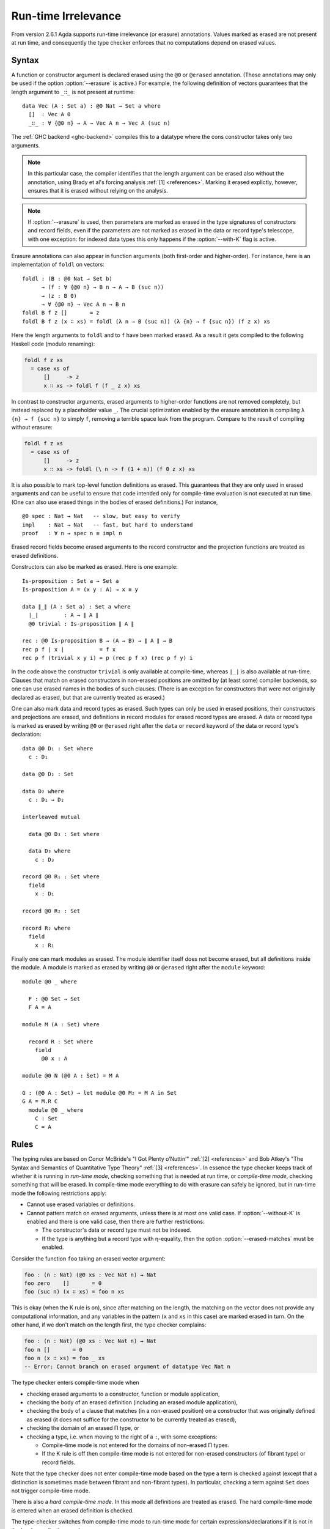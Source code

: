 ..
  ::

  {-# OPTIONS --cubical --erasure #-}

  module language.runtime-irrelevance where

  open import Agda.Primitive
  open import Agda.Builtin.Cubical.Path
  open import Agda.Builtin.Nat
  open import Agda.Builtin.List

  private
    variable
      a b : Level
      A B : Set a

.. _runtime-irrelevance:

********************
Run-time Irrelevance
********************

From version 2.6.1 Agda supports run-time irrelevance (or erasure) annotations. Values marked as
erased are not present at run time, and consequently the type checker enforces that no computations
depend on erased values.

Syntax
======

A function or constructor argument is declared erased using the ``@0`` or ``@erased`` annotation.
(These annotations may only be used if the option :option:`--erasure` is active.)
For example, the following definition of vectors guarantees that the length argument to ``_∷_`` is not
present at runtime::

  data Vec (A : Set a) : @0 Nat → Set a where
    []  : Vec A 0
    _∷_ : ∀ {@0 n} → A → Vec A n → Vec A (suc n)

The :ref:`GHC backend <ghc-backend>` compiles this to a datatype where the cons constructor takes only two
arguments.

.. note::
  In this particular case, the compiler identifies that the length argument can be erased also without the
  annotation, using Brady et al's forcing analysis :ref:`[1] <references>`. Marking it erased explictly, however,
  ensures that it is erased without relying on the analysis.

.. note::
  If :option:`--erasure` is used, then parameters are marked as erased
  in the type signatures of constructors and record fields, even if
  the parameters are not marked as erased in the data or record type's
  telescope, with one exception: for indexed data types this only
  happens if the :option:`--with-K` flag is active.

Erasure annotations can also appear in function arguments (both first-order and higher-order). For instance, here is
an implementation of ``foldl`` on vectors::

  foldl : (B : @0 Nat → Set b)
        → (f : ∀ {@0 n} → B n → A → B (suc n))
        → (z : B 0)
        → ∀ {@0 n} → Vec A n → B n
  foldl B f z []       = z
  foldl B f z (x ∷ xs) = foldl (λ n → B (suc n)) (λ {n} → f {suc n}) (f z x) xs

Here the length arguments to ``foldl`` and to ``f`` have been marked erased. As a result it gets compiled to the following
Haskell code (modulo renaming):

.. code-block:: text

  foldl f z xs
    = case xs of
        []     -> z
        x ∷ xs -> foldl f (f _ z x) xs

In contrast to constructor arguments, erased arguments to higher-order functions are not removed completely, but
instead replaced by a placeholder value ``_``. The crucial optimization enabled by the erasure annotation is compiling
``λ {n} → f {suc n}`` to simply ``f``, removing a terrible space leak from the program. Compare to the result of
compiling without erasure:

.. code-block:: text

  foldl f z xs
    = case xs of
        []     -> z
        x ∷ xs -> foldl (\ n -> f (1 + n)) (f 0 z x) xs

It is also possible to mark top-level function definitions as erased. This
guarantees that they are only used in erased arguments and can be
useful to ensure that code intended only for compile-time evaluation
is not executed at run time. (One can also use erased things in the
bodies of erased definitions.) For instance,

::

  @0 spec : Nat → Nat   -- slow, but easy to verify
  impl    : Nat → Nat   -- fast, but hard to understand
  proof   : ∀ n → spec n ≡ impl n

..
  ::
  spec n = n
  impl n = n
  proof n = λ _ → n

Erased record fields become erased arguments to the record constructor and the projection functions
are treated as erased definitions.

Constructors can also be marked as erased. Here is one example:

::

  Is-proposition : Set a → Set a
  Is-proposition A = (x y : A) → x ≡ y

  data ∥_∥ (A : Set a) : Set a where
    ∣_∣        : A → ∥ A ∥
    @0 trivial : Is-proposition ∥ A ∥

  rec : @0 Is-proposition B → (A → B) → ∥ A ∥ → B
  rec p f ∣ x ∣           = f x
  rec p f (trivial x y i) = p (rec p f x) (rec p f y) i

In the code above the constructor ``trivial`` is only available at
compile-time, whereas ``∣_∣`` is also available at run-time. Clauses
that match on erased constructors in non-erased positions are omitted
by (at least some) compiler backends, so one can use erased names in
the bodies of such clauses. (There is an exception for constructors
that were not originally declared as erased, but that are currently
treated as erased.)

One can also mark data and record types as erased. Such types can only
be used in erased positions, their constructors and projections are
erased, and definitions in record modules for erased record types are
erased. A data or record type is marked as erased by writing ``@0`` or
``@erased`` right after the ``data`` or ``record`` keyword of the data
or record type's declaration:

::

  data @0 D₁ : Set where
    c : D₁

  data @0 D₂ : Set

  data D₂ where
    c : D₁ → D₂

  interleaved mutual

    data @0 D₃ : Set where

    data D₃ where
      c : D₃

  record @0 R₁ : Set where
    field
      x : D₁

  record @0 R₂ : Set

  record R₂ where
    field
      x : R₁

Finally one can mark modules as erased. The module identifier itself
does not become erased, but all definitions inside the module. A
module is marked as erased by writing ``@0`` or ``@erased`` right
after the ``module`` keyword:

::

  module @0 _ where

    F : @0 Set → Set
    F A = A

  module M (A : Set) where

    record R : Set where
      field
        @0 x : A

  module @0 N (@0 A : Set) = M A

  G : (@0 A : Set) → let module @0 M₂ = M A in Set
  G A = M.R C
    module @0 _ where
      C : Set
      C = A

.. _run-time-irrelevance-rules:

Rules
=====

The typing rules are based on Conor McBride's "I Got Plenty o’Nuttin’" :ref:`[2] <references>` and
Bob Atkey's "The Syntax and Semantics of Quantitative Type Theory" :ref:`[3] <references>`. In
essence the type checker keeps track of whether it is running in *run-time mode*, checking something
that is needed at run time, or *compile-time mode*, checking something that will be erased. In
compile-time mode everything to do with erasure can safely be ignored, but in run-time mode the
following restrictions apply:

- Cannot use erased variables or definitions.
- Cannot pattern match on erased arguments, unless there is at most
  one valid case. If :option:`--without-K` is enabled and there is one
  valid case, then there are further restrictions:

  - The constructor's data or record type must not be indexed.
  - If the type is anything but a record type with η-equality, then
    the option :option:`--erased-matches` must be enabled.

Consider the function ``foo`` taking an erased vector argument:

.. code-block:: agda

  foo : (n : Nat) (@0 xs : Vec Nat n) → Nat
  foo zero    []       = 0
  foo (suc n) (x ∷ xs) = foo n xs

This is okay (when the K rule is on), since after matching on the
length, the matching on the vector does not provide any computational
information, and any variables in the pattern (``x`` and ``xs`` in
this case) are marked erased in turn. On the other hand, if we don't
match on the length first, the type checker complains:

.. code-block:: agda

  foo : (n : Nat) (@0 xs : Vec Nat n) → Nat
  foo n []       = 0
  foo n (x ∷ xs) = foo _ xs
  -- Error: Cannot branch on erased argument of datatype Vec Nat n

The type checker enters compile-time mode when

- checking erased arguments to a constructor, function or module
  application,
- checking the body of an erased definition (including an erased
  module application),
- checking the body of a clause that matches (in a non-erased
  position) on a constructor that was originally defined as erased (it
  does not suffice for the constructor to be currently treated as
  erased),
- checking the domain of an erased Π type, or
- checking a type, i.e. when moving to the right of a ``:``, with some
  exceptions:

  - Compile-time mode is not entered for the domains of non-erased Π
    types.
  - If the K rule is off then compile-time mode is not entered for
    non-erased constructors (of fibrant type) or record fields.

Note that the type checker does not enter compile-time mode based on
the type a term is checked against (except that a distinction is
sometimes made between fibrant and non-fibrant types). In particular,
checking a term against ``Set`` does not trigger compile-time mode.

There is also a *hard compile-time mode*. In this mode all definitions
are treated as erased. The hard compile-time mode is entered when an
erased definition is checked.

The type-checker switches from compile-time mode to run-time mode for
certain expressions/declarations if it is not in the hard compile-time
mode:

- Absurd lambdas.
- Non-erased pattern-matching lambdas.
- Non-erased module definitions ("``module M … = …``") or applications
  ("``M …``").
- Applications of ``♯`` (see :ref:`old-coinduction`).

The reflection API provides a primitive function
`workOnTypes : TC A → TC A` that manually switches the type-checker
from run-time mode to compile-time mode.

.. _references:

References
==========

[1] Brady, Edwin, Conor McBride, and James McKinna. "Inductive Families Need Not Store Their Indices."
International Workshop on Types for Proofs and Programs. Springer, Berlin, Heidelberg, 2003.

[2] McBride, Conor. `"I Got Plenty o’Nuttin’." <https://personal.cis.strath.ac.uk/conor.mcbride/PlentyO-CR.pdf>`_
A List of Successes That Can Change the World. Springer, Cham, 2016.

[3] Atkey, Robert. `"The Syntax and Semantics of Quantitative Type Theory" <https://bentnib.org/quantitative-type-theory.html>`_.
In LICS '18: Oxford, United Kingdom. 2018.
